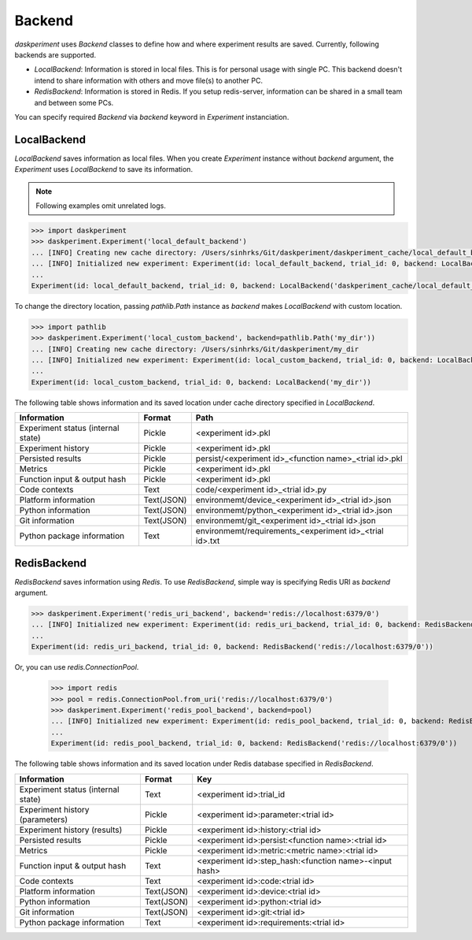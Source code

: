 Backend
=======

`daskperiment` uses `Backend` classes to define how and where experiment results are saved. Currently, following backends are supported.

* `LocalBackend`: Information is stored in local files. This is for personal
  usage with single PC. This backend doesn't intend to share information with
  others and move file(s) to another PC.
* `RedisBackend`: Information is stored in Redis. If you setup redis-server,
  information can be shared in a small team and between some PCs.

You can specify required `Backend` via `backend` keyword in `Experiment` instanciation.

LocalBackend
------------

`LocalBackend` saves information as local files. When you create `Experiment` instance without `backend` argument, the `Experiment` uses `LocalBackend` to save its information.

.. note::

   Following examples omit unrelated logs.

.. code-block:: python

   >>> import daskperiment
   >>> daskperiment.Experiment('local_default_backend')
   ... [INFO] Creating new cache directory: /Users/sinhrks/Git/daskperiment/daskperiment_cache/local_default_backend
   ... [INFO] Initialized new experiment: Experiment(id: local_default_backend, trial_id: 0, backend: LocalBackend('daskperiment_cache/local_default_backend'))
   ...
   Experiment(id: local_default_backend, trial_id: 0, backend: LocalBackend('daskperiment_cache/local_default_backend'))

To change the directory location, passing `pathlib.Path` instance as `backend` makes `LocalBackend` with custom location.

.. code-block:: python

   >>> import pathlib
   >>> daskperiment.Experiment('local_custom_backend', backend=pathlib.Path('my_dir'))
   ... [INFO] Creating new cache directory: /Users/sinhrks/Git/daskperiment/my_dir
   ... [INFO] Initialized new experiment: Experiment(id: local_custom_backend, trial_id: 0, backend: LocalBackend('my_dir'))
   ...
   Experiment(id: local_custom_backend, trial_id: 0, backend: LocalBackend('my_dir'))


The following table shows information and its saved location under cache directory specified in `LocalBackend`.

================================== ========== ===================
Information                        Format     Path
================================== ========== ===================
Experiment status (internal state) Pickle     <experiment id>.pkl
Experiment history                 Pickle     <experiment id>.pkl
Persisted results                  Pickle     persist/<experiment id>_<function name>_<trial id>.pkl
Metrics                            Pickle     <experiment id>.pkl
Function input & output hash       Pickle     <experiment id>.pkl
Code contexts                      Text       code/<experiment id>_<trial id>.py
Platform information               Text(JSON) environmemt/device_<experiment id>_<trial id>.json
Python information                 Text(JSON) environmemt/python_<experiment id>_<trial id>.json
Git information                    Text(JSON) environmemt/git_<experiment id>_<trial id>.json
Python package information         Text       environmemt/requirements_<experiment id>_<trial id>.txt
================================== ========== ===================


RedisBackend
------------

`RedisBackend` saves information using `Redis`. To use `RedisBackend`, simple way is specifying Redis URI as `backend` argument.

.. code-block:: python

   >>> daskperiment.Experiment('redis_uri_backend', backend='redis://localhost:6379/0')
   ... [INFO] Initialized new experiment: Experiment(id: redis_uri_backend, trial_id: 0, backend: RedisBackend('redis://localhost:6379/0'))
   ...
   Experiment(id: redis_uri_backend, trial_id: 0, backend: RedisBackend('redis://localhost:6379/0'))

Or, you can use `redis.ConnectionPool`.

   >>> import redis
   >>> pool = redis.ConnectionPool.from_uri('redis://localhost:6379/0')
   >>> daskperiment.Experiment('redis_pool_backend', backend=pool)
   ... [INFO] Initialized new experiment: Experiment(id: redis_pool_backend, trial_id: 0, backend: RedisBackend('redis://localhost:6379/0'))
   ...
   Experiment(id: redis_pool_backend, trial_id: 0, backend: RedisBackend('redis://localhost:6379/0'))


The following table shows information and its saved location under Redis database specified in `RedisBackend`.

================================== ========== ===================
Information                        Format     Key
================================== ========== ===================
Experiment status (internal state) Text       <experiment id>:trial_id
Experiment history (parameters)    Pickle     <experiment id>:parameter:<trial id>
Experiment history (results)       Pickle     <experiment id>:history:<trial id>
Persisted results                  Pickle     <experiment id>:persist:<function name>:<trial id>
Metrics                            Pickle     <experiment id>:metric:<metric name>:<trial id>
Function input & output hash       Text       <experiment id>:step_hash:<function name>-<input hash>
Code contexts                      Text       <experiment id>:code:<trial id>
Platform information               Text(JSON) <experiment id>:device:<trial id>
Python information                 Text(JSON) <experiment id>:python:<trial id>
Git information                    Text(JSON) <experiment id>:git:<trial id>
Python package information         Text       <experiment id>:requirements:<trial id>
================================== ========== ===================
